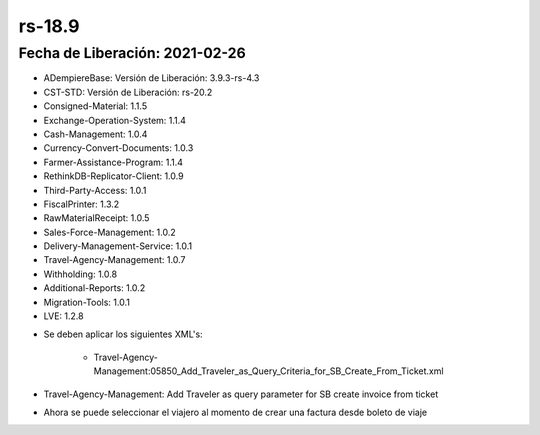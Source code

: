 .. _documento/versión-18-9:

**rs-18.9**
===========

**Fecha de Liberación:** 2021-02-26
-----------------------------------

.. data:: Soporte a Versiones:

- ADempiereBase: Versión de Liberación: 3.9.3-rs-4.3
- CST-STD: Versión de Liberación: rs-20.2
- Consigned-Material: 1.1.5
- Exchange-Operation-System: 1.1.4
- Cash-Management: 1.0.4
- Currency-Convert-Documents: 1.0.3
- Farmer-Assistance-Program: 1.1.4
- RethinkDB-Replicator-Client: 1.0.9
- Third-Party-Access: 1.0.1
- FiscalPrinter: 1.3.2
- RawMaterialReceipt: 1.0.5
- Sales-Force-Management: 1.0.2
- Delivery-Management-Service: 1.0.1
- Travel-Agency-Management: 1.0.7
- Withholding: 1.0.8
- Additional-Reports: 1.0.2
- Migration-Tools: 1.0.1
- LVE: 1.2.8

.. data:: Nota Crítica:

- Se deben aplicar los siguientes XML's:

    - Travel-Agency-Management:05850_Add_Traveler_as_Query_Criteria_for_SB_Create_From_Ticket.xml

.. data:: Detalle Técnico:

- Travel-Agency-Management: Add Traveler as query parameter for SB create invoice from ticket

.. data:: Novedades:

.. data:: Mejoras:

- Ahora se puede seleccionar el viajero al momento de crear una factura desde boleto de viaje
